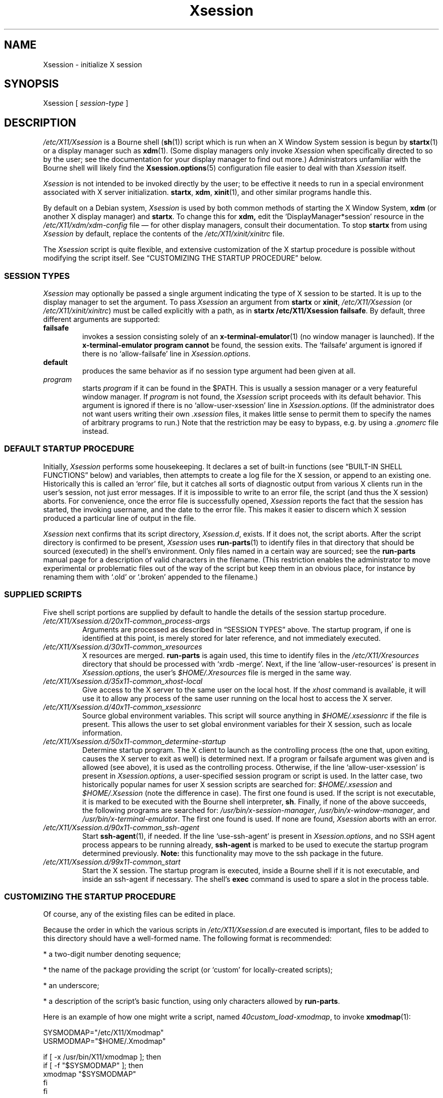 .\" $Id: Xsession.5 470 2005-08-02 01:08:36Z dnusinow $
.\"
.\" Copyright 1998-2004 Branden Robinson <branden@debian.org>.
.\"
.\" This is free software; you may redistribute it and/or modify
.\" it under the terms of the GNU General Public License as
.\" published by the Free Software Foundation; either version 2,
.\" or (at your option) any later version.
.\"
.\" This is distributed in the hope that it will be useful, but
.\" WITHOUT ANY WARRANTY; without even the implied warranty of
.\" MERCHANTABILITY or FITNESS FOR A PARTICULAR PURPOSE.  See the
.\" GNU General Public License for more details.
.\"
.\" You should have received a copy of the GNU General Public License with
.\" the Debian operating system, in /usr/share/common-licenses/GPL;  if
.\" not, write to the Free Software Foundation, Inc., 59 Temple Place,
.\" Suite 330, Boston, MA 02111-1307 USA
.TH Xsession 5 "2004\-11\-04" "Debian Project"
.SH NAME
Xsession \- initialize X session
.SH SYNOPSIS
Xsession [
.I session\-type
]
.SH DESCRIPTION
.I /etc/X11/Xsession
is a Bourne shell
.RB ( sh (1))
script which is run when an X Window System
session is begun by
.BR startx (1)
or a display manager such as
.BR xdm (1).
(Some display managers only invoke
.I Xsession
when specifically directed to so by the user; see the documentation for
your display manager to find out more.)
Administrators unfamiliar with the Bourne shell will likely find the
.BR Xsession.options (5)
configuration file easier to deal with than
.I Xsession
itself.
.PP
.I Xsession
is not intended to be invoked directly by the user; to be effective it
needs to run in a special environment associated with X server
initialization.
.BR startx ,
.BR xdm ,
.BR xinit (1),
and other similar programs handle this.
.PP
By default on a Debian system,
.I Xsession
is used by both common methods of starting the X Window System,
.B xdm
(or another X display manager) and
.BR startx .
To change this for
.BR xdm,
edit the \(oqDisplayManager*session\(cq resource in the
.I /etc/X11/xdm/xdm\-config
file \(em for other display managers, consult their documentation.
To stop
.B startx
from using
.I Xsession
by default, replace the contents of the
.I /etc/X11/xinit/xinitrc
file.
.PP
The
.I Xsession
script is quite flexible, and extensive customization of the X startup
procedure is possible without modifying the script itself.
See \(lqCUSTOMIZING THE STARTUP PROCEDURE\(rq below.
.SS "SESSION TYPES"
.I Xsession
may optionally be passed a single argument indicating the type of X
session to be started.
It is up to the display manager to set the argument. To pass
.I Xsession
an argument from
.B startx
or
.BR xinit ,
.I /etc/X11/Xsession
(or
.IR /etc/X11/xinit/xinitrc )
must be called explicitly with a path, as in
.B startx /etc/X11/Xsession
.BR failsafe .
By default, three different arguments are supported:
.TP
.B failsafe
invokes a session consisting solely of an
.BR x\-terminal\-emulator (1)
(no window manager is launched).
If the
.B x\-terminal\-emulator program cannot
be found, the session exits.
The \(oqfailsafe\(cq argument is ignored if there is no
\(oqallow\-failsafe\(cq line in
.IR Xsession.options .
.TP
.B default
produces the same behavior as if no session type argument had been given at
all.
.TP
.I program
starts
.I program
if it can be found in the $PATH.
This is usually a session manager or a very featureful window manager.
If
.I program
is not found, the
.I Xsession
script proceeds with its default behavior.
This argument is ignored if there is no \(oqallow\-user\-xsession\(cq line
in
.IR Xsession.options .
(If the administrator does not want users writing their own
.I .xsession
files, it makes little sense to permit them to specify the names of
arbitrary programs to run.)
Note that the restriction may be easy to bypass, e.g. by using a
.I .gnomerc
file instead.
.SS "DEFAULT STARTUP PROCEDURE"
Initially,
.I Xsession
performs some housekeeping.
It declares a set of built\-in functions (see
\(lqBUILT\-IN SHELL FUNCTIONS\(rq below) and variables, then attempts to
create a log file for the X session, or append to an existing one.
Historically this is called an \(oqerror\(cq file, but it catches all sorts
of diagnostic output from various X clients run in the user's session, not
just error messages.
If it is impossible to write to an error file, the script (and thus the X
session) aborts.
For convenience, once the error file is successfully opened,
.I Xsession
reports the fact that the session has started, the invoking username, and
the date to the error file.
This makes it easier to discern which X session produced a particular line
of output in the file.
.PP
.I Xsession
next confirms that its script directory,
.IR Xsession.d ,
exists.
If it does not, the script aborts.
After the script directory is confirmed to be present,
.I Xsession
uses
.BR run\-parts (1)
to identify files in that directory that should be sourced (executed) in the
shell's environment.
Only files named in a certain way are sourced; see the
.B run\-parts
manual page for a description of valid characters in the filename.
(This restriction enables the administrator to move experimental or
problematic files out of the way of the script but keep them in an obvious
place, for instance by renaming them with \(oq.old\(cq or \(oq.broken\(cq
appended to the filename.)
.SS "SUPPLIED SCRIPTS"
Five shell script portions are supplied by default to handle the details of
the session startup procedure.
.TP
.I /etc/X11/Xsession.d/20x11\-common_process\-args
Arguments are processed as described in \(lqSESSION TYPES\(rq above.
The startup program, if one is identified at this point, is merely stored
for later reference, and not immediately executed.
.TP
.I /etc/X11/Xsession.d/30x11\-common_xresources
X resources are merged.
.B run\-parts
is again used, this time to identify files in the
.I /etc/X11/Xresources
directory that should be processed with \(oqxrdb \-merge\(cq.
Next, if the line \(oqallow\-user\-resources\(cq is present in
.IR Xsession.options ,
the user's
.I $HOME/.Xresources
file is merged in the same way.
.TP
.I /etc/X11/Xsession.d/35x11\-common_xhost\-local
Give access to the X server to the same user on the local host.
If the
.I xhost
command is available, it will use it to allow any process of the same 
user running on the local host to access the X server.
.TP
.I /etc/X11/Xsession.d/40x11\-common_xsessionrc
Source global environment variables.
This script will source anything in 
.IR $HOME/.xsessionrc
if the file is present. This allows the user to set global environment
variables for their X session, such as locale information.
.TP
.I /etc/X11/Xsession.d/50x11\-common_determine\-startup
Determine startup program.
The X client to launch as the controlling process (the one that, upon
exiting, causes the X server to exit as well) is determined next.
If a program or failsafe argument was given and is allowed (see above), it
is used as the controlling process.
Otherwise, if the line \(oqallow\-user\-xsession\(cq is present in
.IR Xsession.options ,
a user\-specified session program or script is used.
In the latter case, two historically popular names for user X session
scripts are searched for:
.IR $HOME/.xsession
and
.IR $HOME/.Xsession
(note the difference in case).
The first one found is used.
If the script is not executable, it is marked to be executed with the
Bourne shell interpreter,
.BR sh .
Finally, if none of the above succeeds, the following programs are searched
for:
.IR /usr/bin/x\-session\-manager ,
.IR /usr/bin/x\-window\-manager ,
and
.IR /usr/bin/x\-terminal\-emulator .
The first one found is used.
If none are found,
.I Xsession
aborts with an error.
.TP
.I /etc/X11/Xsession.d/90x11\-common_ssh\-agent
Start
.BR ssh\-agent (1),
if needed.
If the line \(oquse\-ssh\-agent\(cq is present in
.IR Xsession.options ,
and no SSH agent process appears to be running already,
.B ssh\-agent
is marked to be used to execute the startup program determined previously.
.B Note:
this functionality may move to the ssh package in the future.
.TP
.I /etc/X11/Xsession.d/99x11\-common_start
Start the X session.
The startup program is executed, inside a Bourne shell if it is not
executable, and inside an ssh\-agent if necessary.
The shell's
.B exec
command is used to spare a slot in the process table.
.SS "CUSTOMIZING THE STARTUP PROCEDURE"
Of course, any of the existing files can be edited in place.
.PP
Because the order in which the various scripts in
.I /etc/X11/Xsession.d
are executed is important, files to be added to this directory should
have a well\-formed name.
The following format is recommended:
.PP
* a two\-digit number denoting sequence;
.PP
* the name of the package providing the script (or \(oqcustom\(cq for
locally\-created scripts);
.PP
* an underscore;
.PP
* a description of the script's basic function, using only characters allowed
by
.BR run\-parts .
.PP
Here is an example of how one might write a script, named
.IR 40custom_load\-xmodmap ,
to invoke
.BR xmodmap (1):
.PP
.nf
SYSMODMAP="/etc/X11/Xmodmap"
USRMODMAP="$HOME/.Xmodmap"
.PP
if [ \-x /usr/bin/X11/xmodmap ]; then
    if [ \-f "$SYSMODMAP" ]; then
        xmodmap "$SYSMODMAP"
    fi
fi
.PP
if [ \-x /usr/bin/X11/xmodmap ]; then
    if [ \-f "$USRMODMAP" ]; then
        xmodmap "$USRMODMAP"
    fi
fi
.fi
.PP
Those writing scripts for
.I Xsession
to execute should avail themselves of its built\-in shell functions,
described below.
.SS "BUILT\-IN SHELL FUNCTIONS"
.B message
is used for communicating with the user.
It is a wrapper for the
.BR echo (1)
command and relies upon
.B echo
for its argument processing.
This function may be given an arbitrarily long message string, which is
formatted to the user's terminal width (breaking lines at whitespace) and
sent to standard error.
If the
.I DISPLAY
environment variable is set and the
.BR xmessage (1)
program is available,
.B xmessage
is also used to display the message.
.PP
.B message_nonl
is used for communicating with the user when a trailing newline is
undesirable; it omits a trailing newline from the message text.
It otherwise works as
.BR message .
.PP
.B errormsg
is used for indicating an error condition and aborting the script.
It works as
.BR message ,
above, except that after displaying the message, it will exit
.I Xsession
with status 1.
.SH ENVIRONMENT
The following environment variables affect the execution of
.IR Xsession :
.TP
.B HOME
specifies the user's home directory; various files are searched for here.
.TP
.B TMPDIR
names a default directory for temporary files; if the standard X session
error file cannot be opened, this variable is used to locate a place for
one.
.TP
.B COLUMNS
indicates the width of terminal device in character cells.
This value is used for formatting diagnostic messages.
.SH "INPUT FILES"
.TP
.I /etc/X11/Xsession.d/
is a directory containing Bourne shell scripts to be executed by
.IR Xsession .
Files in this directory are matched using
.B run\-parts
and are
.BR source d,
not executed in a subshell.
.TP
.I /etc/X11/Xresources/
is a directory containing files corresponding to Debian package names, each of
which contains system\-wide X resource settings for X clients from the
corresponding package.
The settings are loaded with
.BR "xrdb \-merge" .
Files in this directory are matched using
.BR run\-parts .
.TP
.I /etc/X11/Xsession.options
contains configuration options for the
.I /etc/X11/Xsession
script.
See
.BR Xsession.options (5)
for more information.
.TP
.I $HOME/.Xresources
contains X resources specific to the invoking user's environment.
The settings are loaded with
.BR "xrdb \-merge" .
Note that
.I $HOME/.Xdefaults
is a relic from X Version 10 (and X11R1) days, before app\-defaults files
were implemented.
It has been deprecated for over ten years at the time of this writing.
.I .Xresources
should be used instead.
.TP
.I $HOME/.xsession
is a sequence of commands invoking X clients (or a session manager such as
.BR xsm (1)).
See the manual page for
.B xinit
for tips on writing an
.I .xsession
file.
.SH "OUTPUT FILES"
.TP
.I $HOME/.xsession\-errors
is where standard output and standard error for
.I Xsession
script and all X client processes are directed by default.
.TP
.I $TMPDIR/filename
is where the X session error file is placed if
.I $HOME/.xsession\-errors
cannot be opened.
For security reasons, the exact filename is randomly generated by
.BR tempfile (1).
.SH AUTHORS
Stephen Early, Mark Eichin, and Branden Robinson developed Debian's X
session handling scripts.
Branden Robinson wrote this manual page.
.SH "SEE ALSO"
.BR Xsession.options (5),
.BR X (7),
.BR run\-parts (1),
.BR ssh\-agent (1),
.BR startx (1),
.BR tempfile (1),
.BR xdm (1),
.BR xmessage (1),
.BR xmodmap (1),
.BR xrdb (1),
.BR sh (1)
.\" vim:set et tw=80:
